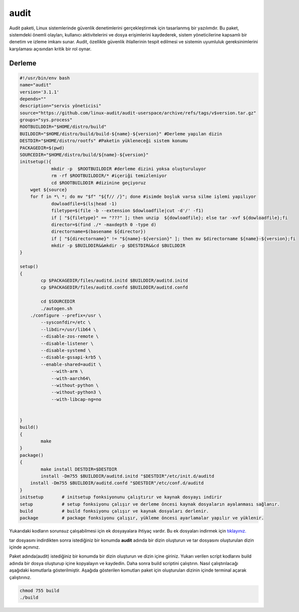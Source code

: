 audit
+++++

Audit paketi, Linux sistemlerinde güvenlik denetimlerini gerçekleştirmek için tasarlanmış bir yazılımdır. Bu paket, sistemdeki önemli olayları, kullanıcı aktivitelerini ve dosya erişimlerini kaydederek, sistem yöneticilerine kapsamlı bir denetim ve izleme imkanı sunar. Audit, özellikle güvenlik ihlallerinin tespit edilmesi ve sistemin uyumluluk gereksinimlerini karşılaması açısından kritik bir rol oynar.

Derleme
--------

.. code-block:: shell
	
	#!/usr/bin/env bash
	name="audit"
	version='3.1.1'
	depends=""
	description="servis yöneticisi"
	source="https://github.com/linux-audit/audit-userspace/archive/refs/tags/v$version.tar.gz"
	groups="sys.process"
	ROOTBUILDDIR="$HOME/distro/build"
	BUILDDIR="$HOME/distro/build/build-${name}-${version}" #Derleme yapılan dizin
	DESTDIR="$HOME/distro/rootfs" #Paketin yükleneceği sistem konumu
	PACKAGEDIR=$(pwd)
	SOURCEDIR="$HOME/distro/build/${name}-${version}"
	initsetup(){
		    mkdir -p  $ROOTBUILDDIR #derleme dizini yoksa oluşturuluyor
		    rm -rf $ROOTBUILDDIR/* #içeriği temizleniyor
		    cd $ROOTBUILDDIR #dizinine geçiyoruz
            wget ${source}
            for f in *\ *; do mv "$f" "${f// /}"; done #isimde boşluk varsa silme işlemi yapılıyor
		    dowloadfile=$(ls|head -1)
		    filetype=$(file -b --extension $dowloadfile|cut -d'/' -f1)
		    if [ "${filetype}" == "???" ]; then unzip  ${dowloadfile}; else tar -xvf ${dowloadfile};fi
		    director=$(find ./* -maxdepth 0 -type d)
		    directorname=$(basename ${director})
		    if [ "${directorname}" != "${name}-${version}" ]; then mv $directorname ${name}-${version};fi
		    mkdir -p $BUILDDIR&&mkdir -p $DESTDIR&&cd $BUILDDIR
	}

	setup()
	{
		cp $PACKAGEDIR/files/auditd.initd $BUILDDIR/auditd.initd
		cp $PACKAGEDIR/files/auditd.confd $BUILDDIR/auditd.confd
		
		cd $SOURCEDIR
		./autogen.sh
	    ./configure --prefix=/usr \
		--sysconfdir=/etc \
		--libdir=/usr/lib64 \
		--disable-zos-remote \
		--disable-listener \
		--disable-systemd \
		--disable-gssapi-krb5 \
		--enable-shared=audit \
		    --with-arm \
		    --with-aarch64\
		    --without-python \
		    --without-python3 \
		    --with-libcap-ng=no 
			    
	     
	}
	build()
	{
		make
	}
	package()
	{
		make install DESTDIR=$DESTDIR
		install -Dm755 $BUILDDIR/auditd.initd "$DESTDIR"/etc/init.d/auditd
	    install -Dm755 $BUILDDIR/auditd.confd "$DESTDIR"/etc/conf.d/auditd
	}
	initsetup       # initsetup fonksiyonunu çalıştırır ve kaynak dosyayı indirir
	setup           # setup fonksiyonu çalışır ve derleme öncesi kaynak dosyaların ayalanması sağlanır.
	build           # build fonksiyonu çalışır ve kaynak dosyaları derlenir.
	package         # package fonksiyonu çalışır, yükleme öncesi ayarlamalar yapılır ve yüklenir.

Yukarıdaki kodların sorunsuz çalışabilmesi için ek dosyayalara ihtiyaç vardır. Bu ek dosyaları indirmek için `tıklayınız. <https://kendilinuxunuyap.github.io/_static/files/audit/files.tar>`_

tar dosyasını indirdikten sonra istediğiniz bir konumda **audit** adında bir dizin oluşturun ve tar dosyasını oluşturulan dizin içinde açınınız.


Paket adında(audit) istediğiniz bir konumda bir dizin oluşturun ve dizin içine giriniz. Yukarı verilen script kodlarını build adında bir dosya oluşturup içine kopyalayın ve kaydedin. Daha sonra build scriptini çalıştırın. Nasıl çalıştırılacağı aşağıdaki komutlarla gösterilmiştir. Aşağıda gösterilen komutları paket için oluşturulan dizinin içinde terminal açarak çalıştırınız.


.. code-block:: shell
	
	chmod 755 build
	./build
  
.. raw:: pdf

   PageBreak




